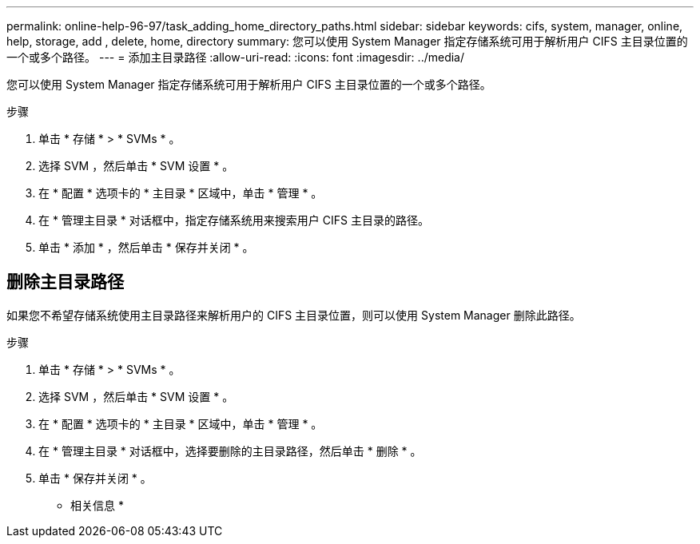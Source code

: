 ---
permalink: online-help-96-97/task_adding_home_directory_paths.html 
sidebar: sidebar 
keywords: cifs, system, manager, online, help, storage, add , delete, home, directory 
summary: 您可以使用 System Manager 指定存储系统可用于解析用户 CIFS 主目录位置的一个或多个路径。 
---
= 添加主目录路径
:allow-uri-read: 
:icons: font
:imagesdir: ../media/


[role="lead"]
您可以使用 System Manager 指定存储系统可用于解析用户 CIFS 主目录位置的一个或多个路径。

.步骤
. 单击 * 存储 * > * SVMs * 。
. 选择 SVM ，然后单击 * SVM 设置 * 。
. 在 * 配置 * 选项卡的 * 主目录 * 区域中，单击 * 管理 * 。
. 在 * 管理主目录 * 对话框中，指定存储系统用来搜索用户 CIFS 主目录的路径。
. 单击 * 添加 * ，然后单击 * 保存并关闭 * 。




== 删除主目录路径

如果您不希望存储系统使用主目录路径来解析用户的 CIFS 主目录位置，则可以使用 System Manager 删除此路径。

.步骤
. 单击 * 存储 * > * SVMs * 。
. 选择 SVM ，然后单击 * SVM 设置 * 。
. 在 * 配置 * 选项卡的 * 主目录 * 区域中，单击 * 管理 * 。
. 在 * 管理主目录 * 对话框中，选择要删除的主目录路径，然后单击 * 删除 * 。
. 单击 * 保存并关闭 * 。


* 相关信息 *
